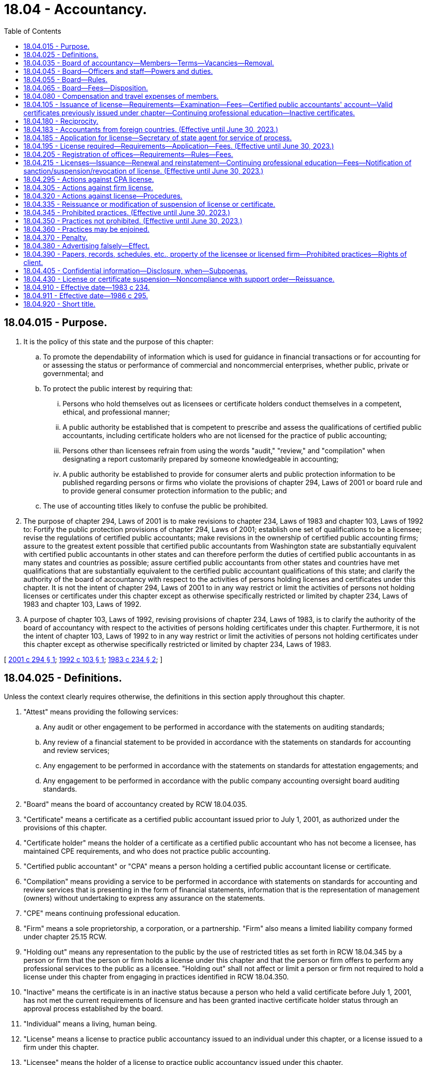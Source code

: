= 18.04 - Accountancy.
:toc:

== 18.04.015 - Purpose.
. It is the policy of this state and the purpose of this chapter:

.. To promote the dependability of information which is used for guidance in financial transactions or for accounting for or assessing the status or performance of commercial and noncommercial enterprises, whether public, private or governmental; and

.. To protect the public interest by requiring that:

... Persons who hold themselves out as licensees or certificate holders conduct themselves in a competent, ethical, and professional manner;

... A public authority be established that is competent to prescribe and assess the qualifications of certified public accountants, including certificate holders who are not licensed for the practice of public accounting;

... Persons other than licensees refrain from using the words "audit," "review," and "compilation" when designating a report customarily prepared by someone knowledgeable in accounting;

... A public authority be established to provide for consumer alerts and public protection information to be published regarding persons or firms who violate the provisions of chapter 294, Laws of 2001 or board rule and to provide general consumer protection information to the public; and

.. The use of accounting titles likely to confuse the public be prohibited.

. The purpose of chapter 294, Laws of 2001 is to make revisions to chapter 234, Laws of 1983 and chapter 103, Laws of 1992 to: Fortify the public protection provisions of chapter 294, Laws of 2001; establish one set of qualifications to be a licensee; revise the regulations of certified public accountants; make revisions in the ownership of certified public accounting firms; assure to the greatest extent possible that certified public accountants from Washington state are substantially equivalent with certified public accountants in other states and can therefore perform the duties of certified public accountants in as many states and countries as possible; assure certified public accountants from other states and countries have met qualifications that are substantially equivalent to the certified public accountant qualifications of this state; and clarify the authority of the board of accountancy with respect to the activities of persons holding licenses and certificates under this chapter. It is not the intent of chapter 294, Laws of 2001 to in any way restrict or limit the activities of persons not holding licenses or certificates under this chapter except as otherwise specifically restricted or limited by chapter 234, Laws of 1983 and chapter 103, Laws of 1992.

. A purpose of chapter 103, Laws of 1992, revising provisions of chapter 234, Laws of 1983, is to clarify the authority of the board of accountancy with respect to the activities of persons holding certificates under this chapter. Furthermore, it is not the intent of chapter 103, Laws of 1992 to in any way restrict or limit the activities of persons not holding certificates under this chapter except as otherwise specifically restricted or limited by chapter 234, Laws of 1983.

[ http://lawfilesext.leg.wa.gov/biennium/2001-02/Pdf/Bills/Session%20Laws/Senate/5593-S2.SL.pdf?cite=2001%20c%20294%20§%201[2001 c 294 § 1]; http://lawfilesext.leg.wa.gov/biennium/1991-92/Pdf/Bills/Session%20Laws/House/2293-S.SL.pdf?cite=1992%20c%20103%20§%201[1992 c 103 § 1]; http://leg.wa.gov/CodeReviser/documents/sessionlaw/1983c234.pdf?cite=1983%20c%20234%20§%202[1983 c 234 § 2]; ]

== 18.04.025 - Definitions.
Unless the context clearly requires otherwise, the definitions in this section apply throughout this chapter.

. "Attest" means providing the following services:

.. Any audit or other engagement to be performed in accordance with the statements on auditing standards;

.. Any review of a financial statement to be provided in accordance with the statements on standards for accounting and review services;

.. Any engagement to be performed in accordance with the statements on standards for attestation engagements; and

.. Any engagement to be performed in accordance with the public company accounting oversight board auditing standards.

. "Board" means the board of accountancy created by RCW 18.04.035.

. "Certificate" means a certificate as a certified public accountant issued prior to July 1, 2001, as authorized under the provisions of this chapter.

. "Certificate holder" means the holder of a certificate as a certified public accountant who has not become a licensee, has maintained CPE requirements, and who does not practice public accounting.

. "Certified public accountant" or "CPA" means a person holding a certified public accountant license or certificate.

. "Compilation" means providing a service to be performed in accordance with statements on standards for accounting and review services that is presenting in the form of financial statements, information that is the representation of management (owners) without undertaking to express any assurance on the statements.

. "CPE" means continuing professional education.

. "Firm" means a sole proprietorship, a corporation, or a partnership. "Firm" also means a limited liability company formed under chapter 25.15 RCW.

. "Holding out" means any representation to the public by the use of restricted titles as set forth in RCW 18.04.345 by a person or firm that the person or firm holds a license under this chapter and that the person or firm offers to perform any professional services to the public as a licensee. "Holding out" shall not affect or limit a person or firm not required to hold a license under this chapter from engaging in practices identified in RCW 18.04.350.

. "Inactive" means the certificate is in an inactive status because a person who held a valid certificate before July 1, 2001, has not met the current requirements of licensure and has been granted inactive certificate holder status through an approval process established by the board.

. "Individual" means a living, human being.

. "License" means a license to practice public accountancy issued to an individual under this chapter, or a license issued to a firm under this chapter.

. "Licensee" means the holder of a license to practice public accountancy issued under this chapter.

. "Manager" means a manager of a limited liability company licensed as a firm under this chapter.

. "NASBA" means the national association of state boards of accountancy.

. "Peer review" means a study, appraisal, or review of one or more aspects of the attest or compilation work of a licensee or licensed firm in the practice of public accountancy, by a person or persons who hold licenses and who are not affiliated with the person or firm being reviewed, including a peer review, or any internal review or inspection intended to comply with quality control policies and procedures, but not including the "quality assurance review" under subsection (20) of this section.

. "Person" means any individual, nongovernmental organization, or business entity regardless of legal form, including a sole proprietorship, firm, partnership, corporation, limited liability company, association, or not-for-profit organization, and including the sole proprietor, partners, members, and, as applied to corporations, the officers.

. "Practice of public accounting" means performing or offering to perform by a person or firm holding itself out to the public as a licensee, for a client or potential client, one or more kinds of services involving the use of accounting or auditing skills, including the issuance of "reports," or one or more kinds of management advisory, or consulting services, or the preparation of tax returns, or the furnishing of advice on tax matters. "Practice of public accounting" shall not include practices that are permitted under the provisions of RCW 18.04.350(10) by persons or firms not required to be licensed under this chapter.

. "Principal place of business" means the office location designated by the licensee for purposes of substantial equivalency and reciprocity.

. "Quality assurance review" means a process established by and conducted at the direction of the board of study, appraisal, or review of one or more aspects of the attest or compilation work of a licensee or licensed firm in the practice of public accountancy, by a person or persons who hold licenses and who are not affiliated with the person or firm being reviewed.

. "Report," when used with reference to any attest or compilation service, means an opinion, report, or other form of language that states or implies assurance as to the reliability of the attested information or compiled financial statements and that also includes or is accompanied by any statement or implication that the person or firm issuing it has special knowledge or competence in the practice of public accounting. Such a statement or implication of special knowledge or competence may arise from use by the issuer of the report of names or titles indicating that the person or firm is involved in the practice of public accounting, or from the language of the report itself. "Report" includes any form of language which disclaims an opinion when such form of language is conventionally understood to imply any positive assurance as to the reliability of the attested information or compiled financial statements referred to and/or special competence on the part of the person or firm issuing such language; and it includes any other form of language that is conventionally understood to imply such assurance and/or such special knowledge or competence. "Report" does not include services referenced in RCW 18.04.350 (10) or (11) provided by persons not holding a license under this chapter as provided in RCW 18.04.350(14).

. "Review committee" means any person carrying out, administering or overseeing a peer review authorized by the reviewee.

. "Rule" means any rule adopted by the board under authority of this chapter.

. "Sole proprietorship" means a legal form of organization owned by one person meeting the requirements of RCW 18.04.195.

. "State" includes the states of the United States, the District of Columbia, Puerto Rico, Guam, the United States Virgin Islands, and the Commonwealth of the Northern Mariana Islands at such time as the board determines that the Commonwealth of the Northern Mariana Islands is issuing licenses under the substantially equivalent standards in RCW 18.04.350(2)(a).

[ http://lawfilesext.leg.wa.gov/biennium/2015-16/Pdf/Bills/Session%20Laws/House/2433-S.SL.pdf?cite=2016%20c%20127%20§%201[2016 c 127 § 1]; http://lawfilesext.leg.wa.gov/biennium/2007-08/Pdf/Bills/Session%20Laws/Senate/6604-S.SL.pdf?cite=2008%20c%2016%20§%202[2008 c 16 § 2]; http://lawfilesext.leg.wa.gov/biennium/2001-02/Pdf/Bills/Session%20Laws/Senate/5593-S2.SL.pdf?cite=2001%20c%20294%20§%202[2001 c 294 § 2]; http://lawfilesext.leg.wa.gov/biennium/1999-00/Pdf/Bills/Session%20Laws/Senate/5628.SL.pdf?cite=1999%20c%20378%20§%201[1999 c 378 § 1]; http://lawfilesext.leg.wa.gov/biennium/1993-94/Pdf/Bills/Session%20Laws/House/1235-S2.SL.pdf?cite=1994%20c%20211%20§%201401[1994 c 211 § 1401]; http://lawfilesext.leg.wa.gov/biennium/1991-92/Pdf/Bills/Session%20Laws/House/2293-S.SL.pdf?cite=1992%20c%20103%20§%202[1992 c 103 § 2]; http://leg.wa.gov/CodeReviser/documents/sessionlaw/1986c295.pdf?cite=1986%20c%20295%20§%201[1986 c 295 § 1]; http://leg.wa.gov/CodeReviser/documents/sessionlaw/1983c234.pdf?cite=1983%20c%20234%20§%203[1983 c 234 § 3]; ]

== 18.04.035 - Board of accountancy—Members—Terms—Vacancies—Removal.
. There is created a board of accountancy for the state of Washington to be known as the Washington state board of accountancy. Effective June 30, 2001, the board shall consist of nine members appointed by the governor. Members of the board shall include six persons who have been licensed in this state continuously for the previous ten years. Three members shall be public members qualified to judge whether the qualifications, activities, and professional practice of those regulated under this chapter conform with standards to protect the public interest, including one public member qualified to represent the interests of clients of individuals and firms licensed under this chapter.

. The members of the board shall be appointed by the governor to a term of three years. Vacancies occurring during a term shall be filled by appointment for the unexpired term. Upon the expiration of a member's term of office, the member shall continue to serve until a successor has been appointed and has assumed office. The governor shall remove from the board any member whose license to practice has been revoked or suspended and may, after hearing, remove any member of the board for neglect of duty or other just cause. No person who has served three successive complete terms is eligible for reappointment. Appointment to fill an unexpired term is not considered a complete term. In order to stagger their terms, of the two new appointments made to the board upon June 11, 1992, the first appointed member shall serve a term of two years initially.

[ http://lawfilesext.leg.wa.gov/biennium/2003-04/Pdf/Bills/Session%20Laws/Senate/6123.SL.pdf?cite=2004%20c%20159%20§%201[2004 c 159 § 1]; http://lawfilesext.leg.wa.gov/biennium/2001-02/Pdf/Bills/Session%20Laws/Senate/5593-S2.SL.pdf?cite=2001%20c%20294%20§%203[2001 c 294 § 3]; http://lawfilesext.leg.wa.gov/biennium/1991-92/Pdf/Bills/Session%20Laws/House/2293-S.SL.pdf?cite=1992%20c%20103%20§%203[1992 c 103 § 3]; http://leg.wa.gov/CodeReviser/documents/sessionlaw/1986c295.pdf?cite=1986%20c%20295%20§%202[1986 c 295 § 2]; http://leg.wa.gov/CodeReviser/documents/sessionlaw/1983c234.pdf?cite=1983%20c%20234%20§%204[1983 c 234 § 4]; ]

== 18.04.045 - Board—Officers and staff—Powers and duties.
. The board shall annually elect a chair, a vice chair, and a secretary from its members.

. A majority of the board constitutes a quorum for the transaction of business.

. The board shall have a seal which shall be judicially noticed.

. The board shall keep records of its proceedings, and of any proceeding in court arising from or founded upon this chapter. Copies of these records certified as correct under the seal of the board are admissible in evidence as tending to prove the content of the records.

. The governor shall appoint an executive director of the board, who shall serve at the pleasure of the governor. The executive director may employ such personnel as is appropriate for carrying out the purposes of this chapter. The executive director shall hold a valid Washington license. The board may arrange for such volunteer assistance as it requires to perform its duties. Individuals or committees assisting the board constitute volunteers for purposes of chapter 4.92 RCW.

. The board shall file an annual report of its activities with the governor. The report shall include, but not be limited to, a statement of all receipts and disbursements. Upon request, the board shall mail a copy of each annual report to any member of the public.

. In making investigations concerning alleged violations of the provisions of this chapter and in all proceedings under RCW 18.04.295 or chapter 34.05 RCW, the board chair, or a member of the board, or a board designee acting in the chair's place, may administer oaths or affirmations to witnesses appearing before the board, subpoena witnesses and compel their attendance, take testimony, and require that documentary evidence be submitted.

. The board may review the publicly available professional work of licensees on a general and random basis, without any requirement of a formal complaint or suspicion of impropriety on the part of any particular licensee. If as a result of such review the board discovers reasonable grounds for a more specific investigation, the board may proceed under its investigative and disciplinary rules.

. The board may provide for consumer alerts and public protection information to be published regarding persons or firms who violate the provisions of this chapter or board rule and may provide general consumer protection information to the public.

. As provided in RCW 18.04.370, the board may enter into stipulated agreements and orders of assurance with persons who have violated the provisions of RCW 18.04.345 or certify the facts to the prosecuting attorney of the county in which such person resides for criminal prosecution.

[ http://lawfilesext.leg.wa.gov/biennium/2001-02/Pdf/Bills/Session%20Laws/Senate/5593-S2.SL.pdf?cite=2001%20c%20294%20§%204[2001 c 294 § 4]; http://lawfilesext.leg.wa.gov/biennium/1991-92/Pdf/Bills/Session%20Laws/House/2293-S.SL.pdf?cite=1992%20c%20103%20§%204[1992 c 103 § 4]; http://leg.wa.gov/CodeReviser/documents/sessionlaw/1986c295.pdf?cite=1986%20c%20295%20§%203[1986 c 295 § 3]; http://leg.wa.gov/CodeReviser/documents/sessionlaw/1983c234.pdf?cite=1983%20c%20234%20§%205[1983 c 234 § 5]; ]

== 18.04.055 - Board—Rules.
The board may adopt and amend rules under chapter 34.05 RCW for the orderly conduct of its affairs. The board shall prescribe rules consistent with this chapter as necessary to implement this chapter. Included may be:

. Rules of procedure to govern the conduct of matters before the board;

. Rules of professional conduct for all licensees, certificate holders, and nonlicensee owners of licensed firms, in order to establish and maintain high standards of competence and ethics including rules dealing with independence, integrity, objectivity, and freedom from conflicts of interest;

. Rules specifying actions and circumstances deemed to constitute holding oneself out as a licensee in connection with the practice of public accountancy;

. Rules specifying the manner and circumstances of the use of the titles "certified public accountant" and "CPA," by holders of certificates who do not also hold licenses under this chapter;

. Rules specifying the educational requirements to take the certified public accountant examination;

. Rules designed to ensure that licensees' "reports" meet the definitional requirements for that term as specified in RCW 18.04.025;

. Requirements for CPE to maintain or improve the professional competence of licensees as a condition to maintaining their license and certificate holders as a condition to maintaining their certificate under RCW 18.04.215;

. Rules governing firms issuing or offering to issue attest or compilation reports or providing public accounting services as defined in RCW 18.04.025 using the title "certified public accountant" or "CPA" including, but not limited to, rules concerning their style, name, title, and affiliation with any other organization, and establishing reasonable practice and ethical standards to protect the public interest;

. The board may by rule implement a quality assurance review program as a means to monitor licensees' quality of practice and compliance with professional standards. The board may exempt from such program, licensees who undergo periodic peer reviews in programs of the American Institute of Certified Public Accountants, NASBA, or other programs recognized and approved by the board;

. The board may by rule require licensed firms to obtain professional liability insurance if in the board's discretion such insurance provides additional and necessary protection for the public;

. Rules specifying the experience requirements in order to qualify for a license;

. Rules specifying the requirements for certificate holders to qualify for a license under this chapter which must include provisions for meeting CPE and experience requirements prior to application for licensure;

. Rules specifying the registration requirements, including ethics examination and fee requirements, for resident nonlicensee partners, shareholders, and managers of licensed firms;

. Rules specifying the ethics CPE requirements for certificate holders and owners of licensed firms, including the process for reporting compliance with those requirements;

. Rules specifying the experience and CPE requirements for licensees offering or issuing reports; and

. Any other rule which the board finds necessary or appropriate to implement this chapter.

[ http://lawfilesext.leg.wa.gov/biennium/2019-20/Pdf/Bills/Session%20Laws/House/1208.SL.pdf?cite=2019%20c%2071%20§%201[2019 c 71 § 1]; http://lawfilesext.leg.wa.gov/biennium/2015-16/Pdf/Bills/Session%20Laws/House/2433-S.SL.pdf?cite=2016%20c%20127%20§%202[2016 c 127 § 2]; http://lawfilesext.leg.wa.gov/biennium/2001-02/Pdf/Bills/Session%20Laws/Senate/5593-S2.SL.pdf?cite=2001%20c%20294%20§%205[2001 c 294 § 5]; http://lawfilesext.leg.wa.gov/biennium/1991-92/Pdf/Bills/Session%20Laws/House/2293-S.SL.pdf?cite=1992%20c%20103%20§%205[1992 c 103 § 5]; http://leg.wa.gov/CodeReviser/documents/sessionlaw/1986c295.pdf?cite=1986%20c%20295%20§%204[1986 c 295 § 4]; http://leg.wa.gov/CodeReviser/documents/sessionlaw/1983c234.pdf?cite=1983%20c%20234%20§%206[1983 c 234 § 6]; ]

== 18.04.065 - Board—Fees—Disposition.
The board shall set its fees at a level adequate to pay the costs of administering this chapter. All fees for licenses, registrations of nonlicensee partners, shareholders, and managers of licensed firms, renewals of licenses, renewals of registrations of nonlicensee partners, shareholders, and managers of licensed firms, renewals of certificates, reinstatements of lapsed licenses, reinstatements of lapsed certificates, reinstatements of lapsed registrations of nonlicensee partners, shareholders, and managers of licensed firms, practice privileges under RCW 18.04.350, and delinquent filings received under the authority of this chapter shall be deposited in the certified public accountants' account created by RCW 18.04.105. Appropriation from such account shall be made only for the cost of administering the provisions of this chapter or for the purpose of administering the certified public accounting scholarship program created in chapter 28B.123 RCW.

[ http://lawfilesext.leg.wa.gov/biennium/2015-16/Pdf/Bills/Session%20Laws/Senate/5534-S.SL.pdf?cite=2015%20c%20215%20§%206[2015 c 215 § 6]; http://lawfilesext.leg.wa.gov/biennium/2001-02/Pdf/Bills/Session%20Laws/Senate/5593-S2.SL.pdf?cite=2001%20c%20294%20§%206[2001 c 294 § 6]; http://lawfilesext.leg.wa.gov/biennium/1991-92/Pdf/Bills/Session%20Laws/House/2293-S.SL.pdf?cite=1992%20c%20103%20§%206[1992 c 103 § 6]; http://leg.wa.gov/CodeReviser/documents/sessionlaw/1983c234.pdf?cite=1983%20c%20234%20§%2024[1983 c 234 § 24]; ]

== 18.04.080 - Compensation and travel expenses of members.
Each member of the board shall be compensated in accordance with RCW 43.03.240 and shall be reimbursed for travel expenses incurred in the discharge of such duties in accordance with RCW 43.03.050 and 43.03.060.

[ http://leg.wa.gov/CodeReviser/documents/sessionlaw/1984c287.pdf?cite=1984%20c%20287%20§%2020[1984 c 287 § 20]; http://leg.wa.gov/CodeReviser/documents/sessionlaw/1983c234.pdf?cite=1983%20c%20234%20§%2022[1983 c 234 § 22]; 1975-'76 2nd ex.s. c 34 § 25; http://leg.wa.gov/CodeReviser/documents/sessionlaw/1949c226.pdf?cite=1949%20c%20226%20§%207[1949 c 226 § 7]; Rem. Supp. 1949 § 8269-14; ]

== 18.04.105 - Issuance of license—Requirements—Examination—Fees—Certified public accountants' account—Valid certificates previously issued under chapter—Continuing professional education—Inactive certificates.
. A license to practice public accounting shall be granted by the board to any person:

.. Who is of good character. Good character, for purposes of this section, means lack of a history of dishonest or felonious acts. The board may refuse to grant a license on the ground of failure to satisfy this requirement only if there is a substantial connection between the lack of good character of the applicant and the professional and ethical responsibilities of a licensee and if the finding by the board of lack of good character is supported by a preponderance of evidence. When an applicant is found to be unqualified for a license because of a lack of good character, the board shall furnish the applicant a statement containing the findings of the board and a notice of the applicant's right of appeal;

.. Who has met the educational standards established by rule as the board determines to be appropriate;

.. Who has passed an examination;

.. Who has had one year of experience which is gained:

... Through the use of accounting, issuing reports, management advisory, financial advisory, tax, tax advisory, or consulting skills;

... While employed in government, industry, academia, or public practice; and

... Meeting the competency requirements in a manner as determined by the board to be appropriate and established by board rule; and

.. Who has paid appropriate fees as established by rule by the board.

. The examination described in subsection (1)(c) of this section shall test the applicant's knowledge of the subjects of accounting and auditing, and other related fields the board may specify by rule. The time for holding the examination is fixed by the board and may be changed from time to time. The board shall prescribe by rule the methods of applying for and taking the examination, including methods for grading examinations and determining a passing grade required of an applicant for a license. The board shall to the extent possible see to it that the grading of the examination, and the passing grades, are uniform with those applicable to all other states. The board may make use of all or a part of the uniform certified public accountant examination and advisory grading service of the American Institute of Certified Public Accountants and may contract with third parties to perform administrative services with respect to the examination as the board deems appropriate to assist it in performing its duties under this chapter. The board shall establish by rule provisions for transitioning to a new examination structure or to a new media for administering the examination.

. The board shall charge each applicant an examination fee for the initial examination or for reexamination. The applicable fee shall be paid by the person at the time he or she applies for examination, reexamination, or evaluation of educational qualifications. Fees for examination, reexamination, or evaluation of educational qualifications shall be determined by the board under chapter 18.04 RCW. There is established in the state treasury an account to be known as the certified public accountants' account. All fees received from candidates to take any or all sections of the certified public accountant examination shall be used only for costs related to the examination.

. Persons who on June 30, 2001, held valid certificates previously issued under this chapter shall be deemed to be certificate holders, subject to the following:

.. Certificate holders may, prior to June 30, 2006, petition the board to become licensees by documenting to the board that they have gained one year of experience through the use of accounting, issuing reports, management advisory, financial advisory, tax, tax advisory, or consulting skills, without regard to the eight-year limitation set forth in (b) of this subsection, while employed in government, industry, academia, or public practice.

.. Certificate holders who do not petition to become licensees prior to June 30, 2006, may after that date petition the board to become licensees by documenting to the board that they have one year of experience acquired within eight years prior to applying for a license through the use of accounting, issuing reports, management advisory, financial advisory, tax, tax advisory, or consulting skills in government, industry, academia, or public practice.

.. Certificate holders who petition the board pursuant to (a) or (b) of this subsection must also meet competency requirements in a manner as determined by the board to be appropriate and established by board rule.

.. Any certificate holder petitioning the board pursuant to (a) or (b) of this subsection to become a licensee must submit to the board satisfactory proof of having completed an accumulation of one hundred twenty hours of CPE during the thirty-six months preceding the date of filing the petition.

.. Any certificate holder petitioning the board pursuant to (a) or (b) of this subsection to become a licensee must pay the appropriate fees established by rule by the board.

. Certificate holders shall comply with the prohibition against the practice of public accounting in RCW 18.04.345.

. Persons who on June 30, 2001, held valid certificates previously issued under this chapter are deemed to hold inactive certificates, subject to renewal as inactive certificates, until they have petitioned the board to become licensees and have met the requirements of subsection (4) of this section. No individual who did not hold a valid certificate before July 1, 2001, is eligible to obtain an inactive certificate.

. Persons deemed to hold inactive certificates under subsection (6) of this section shall comply with the prohibition against the practice of public accounting in subsection (8)(b) of this section and RCW 18.04.345, but are not required to display the term inactive as part of their title, as required by subsection (8)(a) of this section until renewal. Certificates renewed to any persons after June 30, 2001, are inactive certificates and the inactive certificate holders are subject to the requirements of subsection (8) of this section.

. Persons holding an inactive certificate:

.. Must use or attach the term "inactive" whenever using the title CPA or certified public accountant or referring to the certificate, and print the word "inactive" immediately following the title, whenever the title is printed on a business card, letterhead, or any other document, including documents published or transmitted through electronic media, in the same font and font size as the title; and

.. Are prohibited from practicing public accounting.

[ http://lawfilesext.leg.wa.gov/biennium/2015-16/Pdf/Bills/Session%20Laws/House/2433-S.SL.pdf?cite=2016%20c%20127%20§%203[2016 c 127 § 3]; http://lawfilesext.leg.wa.gov/biennium/2003-04/Pdf/Bills/Session%20Laws/Senate/6123.SL.pdf?cite=2004%20c%20159%20§%202[2004 c 159 § 2]; http://lawfilesext.leg.wa.gov/biennium/2001-02/Pdf/Bills/Session%20Laws/Senate/5593-S2.SL.pdf?cite=2001%20c%20294%20§%207[2001 c 294 § 7]; http://lawfilesext.leg.wa.gov/biennium/1999-00/Pdf/Bills/Session%20Laws/House/2400.SL.pdf?cite=2000%20c%20171%20§%202[2000 c 171 § 2]; http://lawfilesext.leg.wa.gov/biennium/1999-00/Pdf/Bills/Session%20Laws/Senate/5628.SL.pdf?cite=1999%20c%20378%20§%202[1999 c 378 § 2]; http://lawfilesext.leg.wa.gov/biennium/1991-92/Pdf/Bills/Session%20Laws/House/2293-S.SL.pdf?cite=1992%20c%20103%20§%207[1992 c 103 § 7]; http://lawfilesext.leg.wa.gov/biennium/1991-92/Pdf/Bills/Session%20Laws/House/1058-S.SL.pdf?cite=1991%20sp.s.%20c%2013%20§%2020[1991 sp.s. c 13 § 20]; http://leg.wa.gov/CodeReviser/documents/sessionlaw/1986c295.pdf?cite=1986%20c%20295%20§%206[1986 c 295 § 6]; http://leg.wa.gov/CodeReviser/documents/sessionlaw/1985c57.pdf?cite=1985%20c%2057%20§%203[1985 c 57 § 3]; http://leg.wa.gov/CodeReviser/documents/sessionlaw/1983c234.pdf?cite=1983%20c%20234%20§%207[1983 c 234 § 7]; ]

== 18.04.180 - Reciprocity.
. The board shall issue a license to a holder of a certificate/valid license issued by another state that entitles the holder to practice public accountancy, provided that:

.. Such state makes similar provision to grant reciprocity to a holder of a valid certificate or license in this state;

.. The applicant meets the CPE requirements of RCW 18.04.215(5);

.. The applicant meets the good character requirements of RCW 18.04.105(1)(a); and

.. The applicant passed the examination required for issuance of his or her certificate or license with grades that would have been passing grades at that time in this state and meets all current requirements in this state for issuance of a license at the time application is made; or at the time of the issuance of the applicant's license in the other state, met all the requirements then applicable in this state; or has three years of experience within the five years immediately preceding application or had five years of experience within the ten years immediately preceding application in the practice of public accountancy that meets the requirements prescribed by the board.

. The board may accept NASBA's designation of the applicant as substantially equivalent to national standards as meeting the requirement of subsection (1)(d) of this section.

. A licensee who has been granted a license under the reciprocity provisions of this section shall notify the board within thirty days if the license or certificate issued in the other jurisdiction has lapsed or if the status of the license or certificate issued in the other jurisdiction becomes otherwise invalid.

[ http://lawfilesext.leg.wa.gov/biennium/2003-04/Pdf/Bills/Session%20Laws/Senate/6123.SL.pdf?cite=2004%20c%20159%20§%203[2004 c 159 § 3]; http://lawfilesext.leg.wa.gov/biennium/2001-02/Pdf/Bills/Session%20Laws/Senate/5593-S2.SL.pdf?cite=2001%20c%20294%20§%208[2001 c 294 § 8]; http://lawfilesext.leg.wa.gov/biennium/1991-92/Pdf/Bills/Session%20Laws/House/2293-S.SL.pdf?cite=1992%20c%20103%20§%208[1992 c 103 § 8]; http://leg.wa.gov/CodeReviser/documents/sessionlaw/1949c226.pdf?cite=1949%20c%20226%20§%2017[1949 c 226 § 17]; Rem. Supp. 1949 § 8269-24; ]

== 18.04.183 - Accountants from foreign countries. (Effective until June 30, 2023.)
. The board shall grant a license as a certified public accountant to a holder of a permit, license, or certificate issued by a foreign country's board, agency, or institute, provided that:

.. The foreign country where the foreign permit, license, or certificate was issued is a party to an agreement on trade with the United States that encourages the mutual recognition of licensing and certification requirements for the provision of covered services by the parties under the trade agreement;

.. Such foreign country's board, agency, or institute makes similar provision to allow a person who holds a valid license issued by this state to obtain such foreign country's comparable permit, license, or certificate;

.. The foreign permit, license, or certificate:

... Was duly issued by such foreign country's board, agency, or institute that regulates the practice of public accountancy; and

... Is in good standing at the time of the application; and

... Was issued upon the basis of educational, examination, experience, and ethical requirements substantially equivalent currently or at the time of issuance of the foreign permit, license, or certificate to those in this state;

.. The applicant has within the thirty-six months prior to application completed an accumulation of one hundred twenty hours of CPE as required under RCW 18.04.215(5). The board shall provide for transition from existing to new CPE requirements;

.. The applicant's foreign permit, license, or certificate was the type of permit, license, or certificate requiring the most stringent qualifications if, in the foreign country, more than one type of permit, license, or certificate is issued. This state's board shall decide which are the most stringent qualifications;

.. The applicant has passed a written examination or its equivalent, approved by the board, that tests knowledge in the areas of United States accounting principles, auditing standards, commercial law, income tax law, and Washington state rules of professional ethics; and

.. The applicant has within the eight years prior to applying for a license under this section, demonstrated, in accordance with the rules issued by the board, one year of public accounting experience, within the foreign country where the foreign permit, license, or certificate was issued, equivalent to the experience required under RCW 18.04.105(1)(d) or such other experience or employment which the board in its discretion regards as substantially equivalent.

. The board may adopt by rule new CPE standards that differ from those in subsection (1)(d) of this section or RCW 18.04.215 if the new standards are consistent with the CPE standards of other states so as to provide to the greatest extent possible, consistent national standards.

. A licensee who has been granted a license under the reciprocity provisions of this section shall notify the board within thirty days if the permit, license, or certificate issued in the other jurisdiction has lapsed or if the status of the permit, license, or certificate issued in the other jurisdiction becomes otherwise invalid.

. A chartered professional accountant licensed in the Canadian province of British Columbia who is an employee or owner of a chartered professional accounting firm also registered in the Canadian province of British Columbia is not required to obtain a license as a certified public accountant in Washington state, provided they are adhering to the provisions of RCW 18.04.350(15) in providing attest or compilation services to business entities covered under RCW 18.04.350(15).

[ http://lawfilesext.leg.wa.gov/biennium/2017-18/Pdf/Bills/Session%20Laws/House/2468.SL.pdf?cite=2018%20c%20224%20§%203[2018 c 224 § 3]; http://lawfilesext.leg.wa.gov/biennium/2001-02/Pdf/Bills/Session%20Laws/Senate/5593-S2.SL.pdf?cite=2001%20c%20294%20§%209[2001 c 294 § 9]; http://lawfilesext.leg.wa.gov/biennium/1999-00/Pdf/Bills/Session%20Laws/Senate/5628.SL.pdf?cite=1999%20c%20378%20§%203[1999 c 378 § 3]; http://lawfilesext.leg.wa.gov/biennium/1991-92/Pdf/Bills/Session%20Laws/House/2293-S.SL.pdf?cite=1992%20c%20103%20§%2018[1992 c 103 § 18]; ]

== 18.04.185 - Application for license—Secretary of state agent for service of process.
Application for a license to practice public accounting in this state by a certified public accountant or CPA firm who holds a license or permit to practice issued by another state constitutes the appointment of the secretary of state as an agent for service of process in any action or proceeding against the applicant arising from any transaction or operation connected with or incidental to the practice of public accounting in this state by the holder of the license to practice.

[ http://lawfilesext.leg.wa.gov/biennium/2001-02/Pdf/Bills/Session%20Laws/Senate/5593-S2.SL.pdf?cite=2001%20c%20294%20§%2010[2001 c 294 § 10]; http://lawfilesext.leg.wa.gov/biennium/1999-00/Pdf/Bills/Session%20Laws/Senate/5628.SL.pdf?cite=1999%20c%20378%20§%204[1999 c 378 § 4]; http://leg.wa.gov/CodeReviser/documents/sessionlaw/1986c295.pdf?cite=1986%20c%20295%20§%207[1986 c 295 § 7]; http://leg.wa.gov/CodeReviser/documents/sessionlaw/1983c234.pdf?cite=1983%20c%20234%20§%208[1983 c 234 § 8]; ]

== 18.04.195 - License required—Requirements—Application—Fees. (Effective until June 30, 2023.)
. The board shall grant or renew licenses to practice as a CPA firm to applicants that demonstrate their qualifications therefore in accordance with this section.

.. The following must hold a license issued under this section:

... Any firm with an office in this state performing or offering to perform attest services as defined in RCW 18.04.025(1) or compilations as defined in RCW 18.04.025(6); or

... Any firm that does not have an office in this state but offers or renders attest services described in RCW 18.04.025 in this state, unless it meets each of the following requirements:

(A) Complies with the qualifications described in subsection (3)(c), (4)(a), or (5)(c) of this section;

(B) Meets the board's quality assurance review program requirements authorized by RCW 18.04.055(9) and the rules implementing such section;

(C) Performs such services through an individual with practice privileges under RCW 18.04.350(2); and

(D) Can lawfully do so in the state where said individuals with practice privileges have their principal place of business.

.. A chartered professional accounting firm registered in the Canadian province of British Columbia may provide compilation or attest services in accordance with RCW 18.04.350(15) without obtaining a Washington state CPA firm license.

.. A firm that is not subject to the requirements of subsection (1)(a) of this section may perform compilation services described in RCW 18.04.025(6) and other nonattest professional services while using the title "CPA" or "CPA firm" in this state without a license issued under this section only if:

... The firm performs such services through an individual with practice privileges under RCW 18.04.350(2); and

... The firm can lawfully do so in the state where said individuals with practice privileges have their principal place of business.

. A sole proprietorship that performs or offers to perform attest or compilation services as defined in RCW 18.04.025 is required to obtain a license under subsection (1) of this section [and] shall license, as a firm, every three years with the board.

.. The sole proprietor shall hold and renew a license to practice under RCW 18.04.105 and 18.04.215, or, in the case of a sole proprietorship that must obtain a license pursuant to subsection (1)(a)(iii) of this section, be a licensee of another state who meets the requirements in RCW 18.04.350(2);

.. Each resident individual in charge of an office located in this state shall hold and renew a license to practice under RCW 18.04.105 and 18.04.215; and

.. The licensed firm must meet requirements established by rule by the board.

. A partnership that performs or offers to perform attest or compilation services as defined in RCW 18.04.025 is required to obtain a license under subsection (1) of this section[,] shall license as a firm every three years with the board, and shall meet the following requirements:

.. At least one general partner of the partnership shall hold and renew a license to practice under RCW 18.04.105 and 18.04.215, or, in the case of a partnership that must obtain a license pursuant to subsection (1)(a)(iii) of this section, be a licensee of another state who meets the requirements in RCW 18.04.350(2);

.. Each resident individual in charge of an office in this state shall hold and renew a license to practice under RCW 18.04.105 and 18.04.215;

.. At least a simple majority of the ownership of the licensed firm in terms of financial interests and voting rights of all partners or owners shall be held by persons who are licensees or holders of a valid license issued under this chapter or by another state. The principal partner of the partnership and any partner having authority over issuing reports shall hold a license under this chapter or issued by another state; and

.. The licensed firm must meet requirements established by rule by the board.

. A corporation that performs or offers to perform attest or compilation services as defined in RCW 18.04.025 is required to obtain a license under subsection (1) of this section[,] shall license as a firm every three years with the board[,] and shall meet the following requirements:

.. At least a simple majority of the ownership of the licensed firm in terms of financial interests and voting rights of all shareholders or owners shall be held by persons who are licensees or holders of a valid license issued under this chapter or by another state and is principally employed by the corporation or actively engaged in its business. The principal officer of the corporation and any officer or director having authority over issuing reports shall hold a license under this chapter or issued by another state;

.. At least one shareholder of the corporation shall hold a license under RCW 18.04.105 and 18.04.215, or, in the case of a corporation that must obtain a license pursuant to subsection (1)(a)(iii) of this section, be a licensee of another state who meets the requirements in RCW 18.04.350(2);

.. Each resident individual in charge of an office located in this state shall hold and renew a license under RCW 18.04.105 and 18.04.215;

.. A written agreement shall bind the corporation or its shareholders to purchase any shares offered for sale by, or not under the ownership or effective control of, a qualified shareholder, and bind any holder not a qualified shareholder to sell the shares to the corporation or its qualified shareholders. The agreement shall be noted on each certificate of corporate stock. The corporation may purchase any amount of its stock for this purpose, notwithstanding any impairment of capital, as long as one share remains outstanding;

.. The corporation shall comply with any other rules pertaining to corporations practicing public accounting in this state as the board may prescribe; and

.. The licensed firm must meet requirements established by rule by the board.

. A limited liability company that performs or offers to perform attest or compilation services as defined in RCW 18.04.025 is required to obtain a license under subsection (1) of this section[,] shall license as a firm every three years with the board, and shall meet the following requirements:

.. At least one member of the limited liability company shall hold a license under RCW 18.04.105 and 18.04.215, or, in the case of a limited liability company that must obtain a license pursuant to subsection (1)(a)(iii) of this section, be a licensee of another state who meets the requirements in RCW 18.04.350(2);

.. Each resident manager or member in charge of an office located in this state shall hold and renew a license under RCW 18.04.105 and 18.04.215;

.. At least a simple majority of the ownership of the licensed firm in terms of financial interests and voting rights of all owners shall be held by persons who are licensees or holders of a valid license issued under this chapter or by another state. The principal member or manager of the limited liability company and any member having authority over issuing reports shall hold a license under this chapter or issued by another state; and

.. The licensed firm must meet requirements established by rule by the board.

. Application for a license as a firm with an office in this state shall be made upon the affidavit of the proprietor or individual designated as managing partner, member, or shareholder for Washington. This individual shall hold a license under RCW 18.04.215.

. In the case of a firm licensed in another state and required to obtain a license under subsection (1)(a)(iii) of this section, the application for the firm license shall be made upon the affidavit of an individual who qualifies for practice privileges in this state under RCW 18.04.350(2) who has been authorized by the applicant firm to make the application. The board shall determine in each case whether the applicant is eligible for a license.

. The board shall be given notification within ninety days after the admission or withdrawal of a partner, shareholder, or member engaged in this state in the practice of public accounting from any partnership, corporation, or limited liability company so licensed.

. Licensed firms that fall out of compliance with the provisions of this section due to changes in firm ownership, after receiving or renewing a license, shall notify the board in writing within ninety days of its falling out of compliance and propose a time period in which they will come back into compliance. The board may grant a reasonable period of time for a firm to be in compliance with the provisions of this section. Failure to bring the firm into compliance within a reasonable period of time, as determined by the board, may result in suspension, revocation, or imposition of conditions on the firm's license.

. Fees for the license as a firm and for notification of the board of the admission or withdrawal of a partner, shareholder, or member shall be determined by the board. Fees shall be paid by the firm at the time the license application form or notice of admission or withdrawal of a partner, shareholder, or member is filed with the board.

. Nonlicensee owners of licensed firms are:

.. Required to fully comply with the provisions of this chapter and board rules;

.. Required to be an individual;

.. Required to be of good character, as defined in RCW 18.04.105(1)(a), and an active individual participant in the licensed firm or affiliated entities as these terms are defined by board rule; and

.. Subject to discipline by the board for violation of this chapter.

. Resident nonlicensee owners of licensed firms are required to meet:

.. The ethics examination, registration, and fee requirements as established by the board rules; and

.. The ethics CPE requirements established by the board rules.

. [Empty]
.. Licensed firms must notify the board within thirty days after:

... Sanction, suspension, revocation, or modification of their professional license or practice rights by the securities exchange commission, internal revenue service, or another state board of accountancy;

... Sanction or order against the licensee or nonlicensee firm owner by any federal or other state agency related to the licensee's practice of public accounting or violation of ethical or technical standards established by board rule; or

... The licensed firm is notified that it has been charged with a violation of law that could result in the suspension or revocation of the firm's license by a federal or other state agency, as identified by board rule, related to the firm's professional license, practice rights, or violation of ethical or technical standards established by board rule.

.. The board must adopt rules to implement this subsection and may also adopt rules specifying requirements for licensees to report to the board sanctions or orders relating to the licensee's practice of public accounting or violation of ethical or technical standards entered against the licensee by a nongovernmental professionally related standard-setting entity.

[ http://lawfilesext.leg.wa.gov/biennium/2019-20/Pdf/Bills/Session%20Laws/House/1208.SL.pdf?cite=2019%20c%2071%20§%202[2019 c 71 § 2]; http://lawfilesext.leg.wa.gov/biennium/2017-18/Pdf/Bills/Session%20Laws/House/2468.SL.pdf?cite=2018%20c%20224%20§%204[2018 c 224 § 4]; http://lawfilesext.leg.wa.gov/biennium/2015-16/Pdf/Bills/Session%20Laws/House/2433-S.SL.pdf?cite=2016%20c%20127%20§%204[2016 c 127 § 4]; http://lawfilesext.leg.wa.gov/biennium/2007-08/Pdf/Bills/Session%20Laws/Senate/6604-S.SL.pdf?cite=2008%20c%2016%20§%203[2008 c 16 § 3]; http://lawfilesext.leg.wa.gov/biennium/2003-04/Pdf/Bills/Session%20Laws/House/1211-S.SL.pdf?cite=2003%20c%20290%20§%201[2003 c 290 § 1]; http://lawfilesext.leg.wa.gov/biennium/2001-02/Pdf/Bills/Session%20Laws/Senate/5593-S2.SL.pdf?cite=2001%20c%20294%20§%2011[2001 c 294 § 11]; http://lawfilesext.leg.wa.gov/biennium/1999-00/Pdf/Bills/Session%20Laws/Senate/5628.SL.pdf?cite=1999%20c%20378%20§%205[1999 c 378 § 5]; http://lawfilesext.leg.wa.gov/biennium/1993-94/Pdf/Bills/Session%20Laws/House/1235-S2.SL.pdf?cite=1994%20c%20211%20§%201402[1994 c 211 § 1402]; http://leg.wa.gov/CodeReviser/documents/sessionlaw/1986c295.pdf?cite=1986%20c%20295%20§%208[1986 c 295 § 8]; http://leg.wa.gov/CodeReviser/documents/sessionlaw/1983c234.pdf?cite=1983%20c%20234%20§%209[1983 c 234 § 9]; ]

== 18.04.205 - Registration of offices—Requirements—Rules—Fees.
. Each office established or maintained in this state for the purpose of offering to issue or issuing reports in this state shall register with the board under this chapter every three years.

. Each office established or maintained in this state shall be under the direct supervision of a resident licensee holding a license under RCW 18.04.105 and 18.04.215.

. The board shall by rule prescribe the procedure to be followed to register and maintain offices established in this state for the purpose of offering to issue or issuing attest or compilation reports.

. Fees for the registration of offices shall be determined by the board. Fees shall be paid by the applicant at the time the registration form is filed with the board.

[ http://lawfilesext.leg.wa.gov/biennium/2019-20/Pdf/Bills/Session%20Laws/House/1208.SL.pdf?cite=2019%20c%2071%20§%204[2019 c 71 § 4]; http://lawfilesext.leg.wa.gov/biennium/2015-16/Pdf/Bills/Session%20Laws/House/2433-S.SL.pdf?cite=2016%20c%20127%20§%206[2016 c 127 § 6]; http://lawfilesext.leg.wa.gov/biennium/2007-08/Pdf/Bills/Session%20Laws/Senate/6604-S.SL.pdf?cite=2008%20c%2016%20§%204[2008 c 16 § 4]; http://lawfilesext.leg.wa.gov/biennium/2001-02/Pdf/Bills/Session%20Laws/Senate/5593-S2.SL.pdf?cite=2001%20c%20294%20§%2012[2001 c 294 § 12]; http://lawfilesext.leg.wa.gov/biennium/1999-00/Pdf/Bills/Session%20Laws/Senate/5628.SL.pdf?cite=1999%20c%20378%20§%206[1999 c 378 § 6]; http://lawfilesext.leg.wa.gov/biennium/1991-92/Pdf/Bills/Session%20Laws/House/2293-S.SL.pdf?cite=1992%20c%20103%20§%209[1992 c 103 § 9]; http://leg.wa.gov/CodeReviser/documents/sessionlaw/1986c295.pdf?cite=1986%20c%20295%20§%209[1986 c 295 § 9]; http://leg.wa.gov/CodeReviser/documents/sessionlaw/1983c234.pdf?cite=1983%20c%20234%20§%2010[1983 c 234 § 10]; ]

== 18.04.215 - Licenses—Issuance—Renewal and reinstatement—Continuing professional education—Fees—Notification of sanction/suspension/revocation of license. (Effective until June 30, 2023.)
. Three-year licenses shall be issued by the board:

.. To persons meeting the requirements of RCW 18.04.105(1), 18.04.180, or 18.04.183.

.. To certificate holders meeting the requirements of RCW 18.04.105(4).

.. To firms under RCW 18.04.195, meeting the requirements of RCW 18.04.205.

. The board shall, by rule, provide for a system of certificate and license renewal and reinstatement. Applicants for renewal or reinstatement shall, at the time of filing their applications, list with the board all states and foreign jurisdictions in which they hold or have applied for certificates, permits or licenses to practice.

. An inactive certificate is renewed every three years with renewal subject to the requirements of ethics CPE and the payment of fees, prescribed by the board. Failure to renew the inactive certificate shall cause the inactive certificate to lapse and be subject to reinstatement. The board shall adopt rules providing for fees and procedures for renewal and reinstatement of inactive certificates.

. A license is issued every three years with renewal subject to requirements of CPE and payment of fees, prescribed by the board. Failure to renew the license shall cause the license to lapse and become subject to reinstatement. Persons holding a lapsed license are prohibited from using the title "CPA" or "certified public accountant." Persons holding a lapsed license are prohibited from practicing public accountancy. The board shall adopt rules providing for fees and procedures for issuance, renewal, and reinstatement of licenses.

. The board shall adopt rules providing for CPE for licensees and certificate holders. The rules shall:

.. Provide that a licensee shall verify to the board that he or she has completed at least an accumulation of one hundred twenty hours of CPE during the last three-year period to maintain the license;

.. Establish CPE requirements; and

.. Establish when new licensees shall verify that they have completed the required CPE.

. A certified public accountant who holds a license issued by another state, and applies for a license in this state, may practice in this state from the date of filing a completed application with the board, until the board has acted upon the application provided the application is made prior to holding out as a certified public accountant in this state and no sanctions or investigations, deemed by the board to be pertinent to public accountancy, by other jurisdictions or agencies are in process.

. A licensee shall submit to the board satisfactory proof of having completed an accumulation of one hundred twenty hours of CPE recognized and approved by the board during the preceding three years. Failure to furnish this evidence as required shall make the license lapse and subject to reinstatement procedures, unless the board determines the failure to have been due to retirement or reasonable cause.

The board in its discretion may renew a certificate or license despite failure to furnish evidence of compliance with requirements of CPE upon condition that the applicant follow a particular program of CPE. In issuing rules and individual orders with respect to CPE requirements, the board, among other considerations, may rely upon guidelines and pronouncements of recognized educational and professional associations, may prescribe course content, duration, and organization, and may take into account the accessibility of CPE to licensees and certificate holders and instances of individual hardship.

. Fees for renewal or reinstatement of certificates and licenses in this state shall be determined by the board under this chapter. Fees shall be paid by the applicant at the time the application form is filed with the board. The board, by rule, may provide for proration of fees for licenses or certificates issued between normal renewal dates.

. [Empty]
.. Licensees, certificate holders, and nonlicensee owners must notify the board within thirty days after:

... Sanction, suspension, revocation, or modification of their professional license or practice rights by the securities exchange commission, internal revenue service, or another state board of accountancy;

... Sanction or order against the licensee, certificate holder, or nonlicensee owner by any federal or other state agency related to the licensee's practice of public accounting or the licensee's, certificate holder's, or nonlicensee owner's violation of ethical or technical standards established by board rule; or

... The licensee, certificate holder, or nonlicensee owner is notified that he or she has been charged with a violation of law that could result in the suspension or revocation of a license or certificate by a federal or other state agency, as identified by board rule, related to the licensee's, certificate holder's, or nonlicensee owner's professional license, practice rights, or violation of ethical or technical standards established by board rule.

.. The board must adopt rules to implement this subsection and may also adopt rules specifying requirements for licensees, certificate holders, and nonlicensee owners to report to the board sanctions or orders relating to the licensee's practice of public accounting or the licensee's, certificate holder's, or nonlicensee owner's violation of ethical or technical standards entered against the licensee, certificate holder, or nonlicensee owner by a nongovernmental professionally related standard-setting entity.

. A chartered professional accounting firm registered in the Canadian province of British Columbia and its owners and employees that provide compilation or attest services in accordance with RCW 18.04.350(15) are not required to obtain a CPA firm license or individual CPA licenses and will not be subject to license fees.

[ http://lawfilesext.leg.wa.gov/biennium/2017-18/Pdf/Bills/Session%20Laws/House/2468.SL.pdf?cite=2018%20c%20224%20§%205[2018 c 224 § 5]; http://lawfilesext.leg.wa.gov/biennium/2003-04/Pdf/Bills/Session%20Laws/House/1211-S.SL.pdf?cite=2003%20c%20290%20§%202[2003 c 290 § 2]; http://lawfilesext.leg.wa.gov/biennium/2001-02/Pdf/Bills/Session%20Laws/Senate/5593-S2.SL.pdf?cite=2001%20c%20294%20§%2013[2001 c 294 § 13]; http://lawfilesext.leg.wa.gov/biennium/1999-00/Pdf/Bills/Session%20Laws/Senate/5628.SL.pdf?cite=1999%20c%20378%20§%207[1999 c 378 § 7]; http://lawfilesext.leg.wa.gov/biennium/1991-92/Pdf/Bills/Session%20Laws/House/2293-S.SL.pdf?cite=1992%20c%20103%20§%2010[1992 c 103 § 10]; http://leg.wa.gov/CodeReviser/documents/sessionlaw/1986c295.pdf?cite=1986%20c%20295%20§%2010[1986 c 295 § 10]; http://leg.wa.gov/CodeReviser/documents/sessionlaw/1983c234.pdf?cite=1983%20c%20234%20§%2011[1983 c 234 § 11]; ]

== 18.04.295 - Actions against CPA license.
The board shall have the power to: Revoke, suspend, or refuse to issue, renew, or reinstate a license or certificate; impose a fine in an amount not to exceed thirty thousand dollars plus the board's investigative and legal costs in bringing charges against a certified public accountant, a certificate holder, a licensee, a licensed firm, an applicant, a non-CPA violating the provisions of RCW 18.04.345, or a nonlicensee holding an ownership interest in a licensed firm; may impose full restitution to injured parties; may impose conditions precedent to renewal of a certificate or a license; or may prohibit a nonlicensee from holding an ownership interest in a licensed firm, for any of the following causes:

. Fraud or deceit in obtaining a license, or in any filings with the board;

. Dishonesty, fraud, or negligence while representing oneself as a nonlicensee owner holding an ownership interest in a licensed firm, a licensee, or a certificate holder;

. A violation of any provision of this chapter;

. A violation of a rule of professional conduct promulgated by the board under the authority granted by this chapter;

. Conviction of a crime or an act constituting a crime under:

.. The laws of this state;

.. The laws of another state, and which, if committed within this state, would have constituted a crime under the laws of this state; or

.. Federal law;

. Cancellation, revocation, suspension, or refusal to renew the authority to practice as a certified public accountant by any other state for any cause other than failure to pay a fee or to meet the requirements of CPE in the other state;

. Suspension or revocation of the right to practice matters relating to public accounting before any state or federal agency;

For purposes of subsections (6) and (7) of this section, a certified copy of such revocation, suspension, or refusal to renew shall be prima facie evidence;

. Failure to maintain compliance with the requirements for issuance, renewal, or reinstatement of a certificate or license, or to report changes to the board;

. Failure to cooperate with the board by:

.. Failure to furnish any papers or documents requested or ordered by the board;

.. Failure to furnish in writing a full and complete explanation covering the matter contained in the complaint filed with the board or the inquiry of the board;

.. Failure to respond to subpoenas issued by the board, whether or not the recipient of the subpoena is the accused in the proceeding;

. Failure by a nonlicensee owner of a licensed firm to comply with the requirements of this chapter or board rule; and

. Failure to comply with an order of the board.

[ http://lawfilesext.leg.wa.gov/biennium/2003-04/Pdf/Bills/Session%20Laws/Senate/6123.SL.pdf?cite=2004%20c%20159%20§%204[2004 c 159 § 4]; http://lawfilesext.leg.wa.gov/biennium/2003-04/Pdf/Bills/Session%20Laws/House/1211-S.SL.pdf?cite=2003%20c%20290%20§%203[2003 c 290 § 3]; http://lawfilesext.leg.wa.gov/biennium/2001-02/Pdf/Bills/Session%20Laws/Senate/5593-S2.SL.pdf?cite=2001%20c%20294%20§%2014[2001 c 294 § 14]; http://lawfilesext.leg.wa.gov/biennium/1999-00/Pdf/Bills/Session%20Laws/House/2400.SL.pdf?cite=2000%20c%20171%20§%201[2000 c 171 § 1]; http://lawfilesext.leg.wa.gov/biennium/1991-92/Pdf/Bills/Session%20Laws/House/2293-S.SL.pdf?cite=1992%20c%20103%20§%2011[1992 c 103 § 11]; http://leg.wa.gov/CodeReviser/documents/sessionlaw/1986c295.pdf?cite=1986%20c%20295%20§%2011[1986 c 295 § 11]; http://leg.wa.gov/CodeReviser/documents/sessionlaw/1983c234.pdf?cite=1983%20c%20234%20§%2012[1983 c 234 § 12]; ]

== 18.04.305 - Actions against firm license.
The board may revoke, suspend, or refuse to renew the license issued to a firm if at any time the firm does not meet the requirements of this chapter for licensing, or for any of the causes enumerated in RCW 18.04.295, or for any of the following additional causes:

. The revocation or suspension of the sole-practitioner's license or the revocation or suspension or refusal to renew the license of any partner, manager, member, or shareholder;

. The revocation, suspension, or refusal to renew the license of the firm, or any partner, manager, member, or shareholder thereof, to practice public accounting in any other state or foreign jurisdiction for any cause other than failure to pay a fee or to meet the CPE requirements of the other state or foreign jurisdiction;

. Failure by a nonlicensee owner of a licensed firm to comply with the requirements of this chapter or board rule; or

. Failure of the firm to comply with the requirements of this chapter or board rule.

[ http://lawfilesext.leg.wa.gov/biennium/2001-02/Pdf/Bills/Session%20Laws/Senate/5593-S2.SL.pdf?cite=2001%20c%20294%20§%2015[2001 c 294 § 15]; http://lawfilesext.leg.wa.gov/biennium/1991-92/Pdf/Bills/Session%20Laws/House/2293-S.SL.pdf?cite=1992%20c%20103%20§%2012[1992 c 103 § 12]; http://leg.wa.gov/CodeReviser/documents/sessionlaw/1986c295.pdf?cite=1986%20c%20295%20§%2012[1986 c 295 § 12]; http://leg.wa.gov/CodeReviser/documents/sessionlaw/1983c234.pdf?cite=1983%20c%20234%20§%2013[1983 c 234 § 13]; ]

== 18.04.320 - Actions against license—Procedures.
In the case of the refusal, revocation, or suspension of a certificate or a license by the board under the provisions of this chapter, such proceedings and any appeal therefrom shall be taken in accordance with the administrative procedure act, chapter 34.05 RCW.

[ http://leg.wa.gov/CodeReviser/documents/sessionlaw/1986c295.pdf?cite=1986%20c%20295%20§%2013[1986 c 295 § 13]; http://leg.wa.gov/CodeReviser/documents/sessionlaw/1983c234.pdf?cite=1983%20c%20234%20§%2014[1983 c 234 § 14]; http://leg.wa.gov/CodeReviser/documents/sessionlaw/1949c226.pdf?cite=1949%20c%20226%20§%2031[1949 c 226 § 31]; Rem. Supp. 1949 § 8269-38; ]

== 18.04.335 - Reissuance or modification of suspension of license or certificate.
. Upon application in writing and after hearing pursuant to notice, the board may:

.. Modify the suspension of, or reissue a certificate or a license to, an individual whose certificate or license has been revoked or suspended; or

.. Modify the suspension of, or reissue a license to a firm whose license has been revoked, suspended, or which the board has refused to renew.

. In the case of suspension for failure to comply with a support order under chapter 74.20A RCW, if the person has continued to meet all other requirements for reinstatement during the suspension, reissuance of a certificate or a license shall be automatic upon the board's receipt of a release issued by the department of social and health services stating that the individual is in compliance with the order.

[ http://lawfilesext.leg.wa.gov/biennium/2001-02/Pdf/Bills/Session%20Laws/Senate/5593-S2.SL.pdf?cite=2001%20c%20294%20§%2016[2001 c 294 § 16]; http://lawfilesext.leg.wa.gov/biennium/1997-98/Pdf/Bills/Session%20Laws/House/3901.SL.pdf?cite=1997%20c%2058%20§%20812[1997 c 58 § 812]; http://lawfilesext.leg.wa.gov/biennium/1991-92/Pdf/Bills/Session%20Laws/House/2293-S.SL.pdf?cite=1992%20c%20103%20§%2013[1992 c 103 § 13]; http://leg.wa.gov/CodeReviser/documents/sessionlaw/1986c295.pdf?cite=1986%20c%20295%20§%2014[1986 c 295 § 14]; http://leg.wa.gov/CodeReviser/documents/sessionlaw/1983c234.pdf?cite=1983%20c%20234%20§%2015[1983 c 234 § 15]; ]

== 18.04.345 - Prohibited practices. (Effective until June 30, 2023.)
. Except when performing services as an employee or owner of a firm that performs or offers to perform attest or compilation services as defined in RCW 18.04.025 in accordance with RCW 18.04.350(15), no individual may assume or use the designation "certified public accountant-inactive" or "CPA-inactive" or any other title, designation, words, letters, abbreviation, sign, card, or device tending to indicate that the individual is a certified public accountant-inactive or CPA-inactive unless the individual holds a certificate. Individuals holding only a certificate may not practice public accounting.

. No individual may hold himself or herself out to the public or assume or use the designation "certified public accountant" or "CPA" or any other title, designation, words, letters, abbreviation, sign, card, or device tending to indicate that the individual is a certified public accountant or CPA unless the individual qualifies for the privileges authorized by RCW 18.04.350(2) or holds a license under RCW 18.04.105 and 18.04.215, or is providing compilation or attest services as an employee or owner of a firm operating in accordance with RCW 18.04.350(15).

. No firm with an office in this state may perform or offer to perform attest services as defined in RCW 18.04.025(1) or compilation services as defined in RCW 18.04.025(6) unless the firm is licensed under RCW 18.04.195 and all offices of the firm in this state are maintained and registered under RCW 18.04.205. This subsection does not limit the services permitted under RCW 18.04.350(10) by persons not required to be licensed under this chapter, nor does it prohibit compilation or attest services performed in accordance with RCW 18.04.350(15).

. No firm may perform the services defined in RCW 18.04.025(1) in this state unless the firm is licensed under RCW 18.04.195, renews the firm license as required under RCW 18.04.215, and all offices of the firm in this state are maintained and registered under RCW 18.04.205. This subsection does not prohibit services performed in accordance with RCW 18.04.350(15).

. Except when performing services as an employee or owner of a firm operating in accordance with RCW 18.04.350(15), no individual, partnership, limited liability company, or corporation offering public accounting services to the public may hold himself, herself, or itself out to the public, or assume or use along, or in connection with his, hers, or its name, or any other name the title or designation "certified accountant," "chartered accountant," "licensed accountant," "licensed public accountant," "public accountant," or any other title or designation likely to be confused with "certified public accountant" or any of the abbreviations "CA," "LA," "LPA," or "PA," or similar abbreviations likely to be confused with "CPA."

. No licensed firm may operate under an alias, a firm name, title, or "DBA" that differs from the firm name that is registered with the board.

. Except when performing services as an employee or owner of a firm operating in accordance with RCW 18.04.350(15), no individual with an office in this state may sign, affix, or associate his or her name or any trade or assumed name used by the individual in his or her business to any report prescribed by professional standards unless the individual holds a license to practice under RCW 18.04.105 and 18.04.215, a firm holds a license under RCW 18.04.195, and all of the individual's offices in this state are registered under RCW 18.04.205.

. No individual licensed in another state may sign, affix, or associate a firm name to any report prescribed by professional standards, or associate a firm name in conjunction with the title certified public accountant, unless the individual:

.. Qualifies for the practice privileges authorized by RCW 18.04.350(2);

.. Is licensed under RCW 18.04.105 and 18.04.215, and all of the individual's offices in this state are maintained and registered under RCW 18.04.205; or

.. Is performing services as an employee or owner of a firm in accordance with the provisions of RCW 18.04.350(15).

. No individual, partnership, limited liability company, or corporation not holding a license to practice under RCW 18.04.105 and 18.04.215, or firm not licensed under RCW 18.04.195 or firm not registering all of the firm's offices in this state under RCW 18.04.205, or not qualified for the practice privileges authorized by RCW 18.04.350(2), or not operating in accordance with the provisions of RCW 18.04.350(15), may hold himself, herself, or itself out to the public as an "auditor" with or without any other description or designation by use of such word on any sign, card, letterhead, or in any advertisement or directory.

. For purposes of this section, because individuals practicing using practice privileges under RCW 18.04.350(2) are deemed substantially equivalent to licensees under RCW 18.04.105 and 18.04.215, every word, term, or reference that includes the latter shall be deemed to include the former, provided the conditions of such practice privilege, as set forth in RCW 18.04.350 (4) and (5) are maintained.

. Notwithstanding anything to the contrary in this section, it is not a violation of this section for a firm that does not hold a valid license under RCW 18.04.195 and that does not have an office in this state to use the title "CPA" or "certified public accountant" as part of the firm's name and to provide its professional services in this state, and licensees and individuals with practice privileges may provide services on behalf of such firms so long as it complies with the requirements of RCW 18.04.195(1). An individual or firm authorized under this subsection to use practice privileges in this state must comply with the requirements otherwise applicable to licensees in this section.

[ http://lawfilesext.leg.wa.gov/biennium/2019-20/Pdf/Bills/Session%20Laws/House/1208.SL.pdf?cite=2019%20c%2071%20§%205[2019 c 71 § 5]; http://lawfilesext.leg.wa.gov/biennium/2017-18/Pdf/Bills/Session%20Laws/House/2468.SL.pdf?cite=2018%20c%20224%20§%206[2018 c 224 § 6]; http://lawfilesext.leg.wa.gov/biennium/2015-16/Pdf/Bills/Session%20Laws/House/2433-S.SL.pdf?cite=2016%20c%20127%20§%205[2016 c 127 § 5]; http://lawfilesext.leg.wa.gov/biennium/2009-10/Pdf/Bills/Session%20Laws/Senate/5434-S.SL.pdf?cite=2009%20c%20116%20§%201[2009 c 116 § 1]; http://lawfilesext.leg.wa.gov/biennium/2007-08/Pdf/Bills/Session%20Laws/Senate/6604-S.SL.pdf?cite=2008%20c%2016%20§%205[2008 c 16 § 5]; http://lawfilesext.leg.wa.gov/biennium/2001-02/Pdf/Bills/Session%20Laws/Senate/5593-S2.SL.pdf?cite=2001%20c%20294%20§%2017[2001 c 294 § 17]; http://lawfilesext.leg.wa.gov/biennium/1999-00/Pdf/Bills/Session%20Laws/Senate/5628.SL.pdf?cite=1999%20c%20378%20§%208[1999 c 378 § 8]; http://lawfilesext.leg.wa.gov/biennium/1991-92/Pdf/Bills/Session%20Laws/House/2293-S.SL.pdf?cite=1992%20c%20103%20§%2014[1992 c 103 § 14]; http://leg.wa.gov/CodeReviser/documents/sessionlaw/1986c295.pdf?cite=1986%20c%20295%20§%2015[1986 c 295 § 15]; http://leg.wa.gov/CodeReviser/documents/sessionlaw/1983c234.pdf?cite=1983%20c%20234%20§%2016[1983 c 234 § 16]; ]

== 18.04.350 - Practices not prohibited. (Effective until June 30, 2023.)
. Nothing in this chapter prohibits any individual not holding a license and not qualified for the practice privileges authorized by subsection (2) of this section from serving as an employee of a firm licensed under RCW 18.04.195 and 18.04.215. However, the employee shall not issue any report as defined in this chapter, on the information of any other persons, firms, or governmental units over his or her name.

. An individual whose principal place of business is not in this state shall be presumed to have qualifications substantially equivalent to this state's requirements and shall have all the privileges of licensees of this state without the need to obtain a license under RCW 18.04.105 if the individual:

.. Holds a valid license as a certified public accountant from any state that requires, as a condition of licensure, that an individual:

... Have at least one hundred fifty semester hours of college or university education including a baccalaureate or higher degree conferred by a college or university;

... Achieve a passing grade on the uniform certified public accountant examination; and

... Possess at least one year of experience including service or advice involving the use of accounting, attest, compilation, management advisory, financial advisory, tax, or consulting skills, all of which was verified by a licensee; or

.. Holds a valid license as a certified public accountant from any state that does not meet the requirements of (a) of this subsection, but such individual's qualifications are substantially equivalent to those requirements. Any individual who passed the uniform certified public accountant examination and holds a valid license issued by any other state prior to January 1, 2012, may be exempt from the education requirements in (a)(i) of this subsection for purposes of this section.

. Notwithstanding any other provision of law, an individual who qualifies for the practice privilege under subsection (2) of this section may offer or render professional services, whether in person or by mail, telephone, or electronic means, and no notice, fee, or other submission shall be provided by any such individual. Such an individual shall be subject to the requirements of subsection (4) of this section.

. Any individual licensee of another state exercising the privilege afforded under subsection (2) of this section and the firm that employs that licensee simultaneously consent, as a condition of exercising this privilege:

.. To the personal and subject matter jurisdiction and disciplinary authority of the board;

.. To comply with this chapter and the board's rules;

.. That in the event the license from the state of the individual's principal place of business is no longer valid, the individual will cease offering or rendering professional services in this state individually and on behalf of a firm; and

.. To the appointment of the state board which issued the certificate or license as their agent upon whom process may be served in any action or proceeding by this state's board against the certificate holder or licensee.

. An individual who qualifies for practice privileges under subsection (2) of this section who performs any attest service described in RCW 18.04.025(1) may only do so through a firm which has obtained a license under RCW 18.04.195 and 18.04.215 or which meets the requirements for an exception from the firm licensure requirements under *RCW 18.04.195(1) (a)(iii) or (b).

. A licensee of this state offering or rendering services or using their CPA title in another state shall be subject to disciplinary action in this state for an act committed in another state for which the licensee would be subject to discipline for an act committed in the other state. Notwithstanding RCW 18.04.295 and this section, the board shall cooperate with and investigate any complaint made by the board of accountancy of another state or jurisdiction.

. Nothing in this chapter prohibits a licensee, a licensed firm, any of their employees, or persons qualifying for practice privileges by this section from disclosing any data in confidence to other certified public accountants, quality assurance or peer review teams, partnerships, limited liability companies, or corporations of certified public accountants or to the board or any of its employees engaged in conducting quality assurance or peer reviews, or any one of their employees in connection with quality or peer reviews of that accountant's accounting and auditing practice conducted under the auspices of recognized professional associations.

. Nothing in this chapter prohibits a licensee, a licensed firm, any of their employees, or persons qualifying for practice privileges by this section from disclosing any data in confidence to any employee, representative, officer, or committee member of a recognized professional association, or to the board, or any of its employees or committees in connection with a professional investigation held under the auspices of recognized professional associations or the board.

. Nothing in this chapter prohibits any officer, employee, partner, or principal of any organization:

.. From affixing his or her signature to any statement or report in reference to the affairs of the organization with any wording designating the position, title, or office which he or she holds in the organization; or

.. From describing himself or herself by the position, title, or office he or she holds in such organization.

. Nothing in this chapter prohibits any person or firm composed of persons not holding a license under this chapter from offering or rendering to the public bookkeeping, accounting, tax services, the devising and installing of financial information systems, management advisory, or consulting services, the preparation of tax returns, or the furnishing of advice on tax matters, or similar services, provided that persons, partnerships, limited liability companies, or corporations not holding a license who offer or render these services do not designate any written statement as a report as defined in RCW 18.04.025(21) or use any language in any statement relating to the financial affairs of a person or entity which is conventionally used by licensees in reports or any attest service as defined in this chapter.

. Nothing in this chapter prohibits any person or firm composed of persons not holding a license under this chapter from offering or rendering to the public the preparation of financial statements, or written statements describing how such financial statements were prepared, provided that persons, partnerships, limited liability companies, or corporations not holding a license who offer or render these services do not designate any written statement as a report as defined in RCW 18.04.025(21), do not issue any written statement that purports to express or disclaim an opinion on financial statements that have been audited, and do not issue any written statement that expresses assurance on financial statements that have been reviewed. The board may prescribe, by rule, language for the written statement describing how such financial statements were prepared for use by persons not holding a license under this chapter.

. Nothing in this chapter prohibits any act of or the use of any words by a public official or a public employee in the performance of his or her duties.

. Nothing contained in this chapter prohibits any person who holds only a valid certificate from assuming or using the designation "certified public accountant-inactive" or "CPA-inactive" or any other title, designation, words, letters, sign, card, or device tending to indicate the person is a certificate holder, provided, that such person does not perform or offer to perform for the public one or more kinds of services involving the use of accounting or auditing skills, including issuance of reports or of one or more kinds of management advisory, financial advisory, consulting services, the preparation of tax returns, or the furnishing of advice on tax matters.

. Nothing in this chapter prohibits the use of the title "accountant" by any person regardless of whether the person has been granted a certificate or holds a license under this chapter. Nothing in this chapter prohibits the use of the title "enrolled agent" or the designation "EA" by any person regardless of whether the person has been granted a certificate or holds a license under this chapter if the person is properly authorized at the time of use to use the title or designation by the United States department of the treasury. The board shall by rule allow the use of other titles by any person regardless of whether the person has been granted a certificate or holds a license under this chapter if the person using the titles or designations is authorized at the time of use by a nationally recognized entity sanctioning the use of board authorized titles.

. Nothing in this chapter prohibits any firm holding a license or registration as a chartered professional accounting firm in the Canadian province of British Columbia from performing any of the following services: (a) An attest or compilation engagement of a business entity operating in Washington state that is the consolidated, subsidiary, or component entity of another entity that is operating in Canada who acts as the issuer of the report; or (b) a stand-alone attest or compilation engagement of a wholly or majority-owned subsidiary and/or component of an entity that is operating in Canada.

[ http://lawfilesext.leg.wa.gov/biennium/2017-18/Pdf/Bills/Session%20Laws/House/2468.SL.pdf?cite=2018%20c%20224%20§%202[2018 c 224 § 2]; http://lawfilesext.leg.wa.gov/biennium/2015-16/Pdf/Bills/Session%20Laws/House/2433-S.SL.pdf?cite=2016%20c%20127%20§%207[2016 c 127 § 7]; http://lawfilesext.leg.wa.gov/biennium/2007-08/Pdf/Bills/Session%20Laws/Senate/6604-S.SL.pdf?cite=2008%20c%2016%20§%206[2008 c 16 § 6]; http://lawfilesext.leg.wa.gov/biennium/2001-02/Pdf/Bills/Session%20Laws/Senate/5593-S2.SL.pdf?cite=2001%20c%20294%20§%2018[2001 c 294 § 18]; http://lawfilesext.leg.wa.gov/biennium/1991-92/Pdf/Bills/Session%20Laws/House/2293-S.SL.pdf?cite=1992%20c%20103%20§%2015[1992 c 103 § 15]; http://leg.wa.gov/CodeReviser/documents/sessionlaw/1986c295.pdf?cite=1986%20c%20295%20§%2016[1986 c 295 § 16]; http://leg.wa.gov/CodeReviser/documents/sessionlaw/1983c234.pdf?cite=1983%20c%20234%20§%2017[1983 c 234 § 17]; http://leg.wa.gov/CodeReviser/documents/sessionlaw/1969c114.pdf?cite=1969%20c%20114%20§%207[1969 c 114 § 7]; http://leg.wa.gov/CodeReviser/documents/sessionlaw/1949c226.pdf?cite=1949%20c%20226%20§%2034[1949 c 226 § 34]; Rem. Supp. 1949 § 8269-41; ]

== 18.04.360 - Practices may be enjoined.
If, in the judgment of the board any person has engaged, or is about to engage, in any acts or practices which constitute, or will constitute, a violation of this chapter, the board may make application to the appropriate court for an order enjoining such acts or practices and upon a showing by the board that such person has engaged, or is about to engage, in any such acts or practices, an injunction, restraining order, or such other order as may be appropriate may be granted by such court.

[ http://leg.wa.gov/CodeReviser/documents/sessionlaw/1983c234.pdf?cite=1983%20c%20234%20§%2018[1983 c 234 § 18]; http://leg.wa.gov/CodeReviser/documents/sessionlaw/1949c226.pdf?cite=1949%20c%20226%20§%2035[1949 c 226 § 35]; Rem. Supp. 1949 § 8269-42; ]

== 18.04.370 - Penalty.
. Any person who violates any provision of this chapter shall be guilty of a crime, as follows:

.. Any person who violates any provision of this chapter is guilty of a misdemeanor, and upon conviction thereof, shall be subject to a fine of not more than thirty thousand dollars, or to imprisonment for not more than six months, or to both such fine and imprisonment.

.. Notwithstanding (a) of this subsection, any person who uses a professional title intended to deceive the public, in violation of RCW 18.04.345, having previously entered into a stipulated agreement and order of assurance with the board, is guilty of a class C felony, and upon conviction thereof, is subject to a fine of not more than thirty thousand dollars, or to imprisonment for not more than two years, or to both such fine and imprisonment.

.. Notwithstanding (a) of this subsection, any person whose license or certificate was suspended or revoked by the board and who uses the CPA professional title intending to deceive the public, in violation of RCW 18.04.345, having previously entered into a stipulated agreement and order of assurance with the board, is guilty of a class C felony, and upon conviction thereof, is subject to a fine of not more than thirty thousand dollars, or to imprisonment for not more than two years, or to both fine and imprisonment.

. With the exception of first time violations of RCW 18.04.345, subject to subsection (3) of this section whenever the board has reason to believe that any person is violating the provisions of this chapter it shall certify the facts to the prosecuting attorney of the county in which such person resides or may be apprehended and the prosecuting attorney shall cause appropriate proceedings to be brought against such person.

. The board may elect to enter into a stipulated agreement and orders of assurance with persons in violation of RCW 18.04.345 who have not previously been found to have violated the provisions of this chapter. The board may order full restitution to injured parties as a condition of a stipulated agreement and order of assurance.

. Nothing herein contained shall be held to in any way affect the power of the courts to grant injunctive or other relief as above provided.

[ http://lawfilesext.leg.wa.gov/biennium/2003-04/Pdf/Bills/Session%20Laws/Senate/6123.SL.pdf?cite=2004%20c%20159%20§%205[2004 c 159 § 5]; http://lawfilesext.leg.wa.gov/biennium/2003-04/Pdf/Bills/Session%20Laws/House/1211-S.SL.pdf?cite=2003%20c%20290%20§%205[2003 c 290 § 5]; http://lawfilesext.leg.wa.gov/biennium/2003-04/Pdf/Bills/Session%20Laws/Senate/5758.SL.pdf?cite=2003%20c%2053%20§%20120[2003 c 53 § 120]; http://lawfilesext.leg.wa.gov/biennium/2001-02/Pdf/Bills/Session%20Laws/Senate/5593-S2.SL.pdf?cite=2001%20c%20294%20§%2019[2001 c 294 § 19]; http://leg.wa.gov/CodeReviser/documents/sessionlaw/1983c234.pdf?cite=1983%20c%20234%20§%2019[1983 c 234 § 19]; http://leg.wa.gov/CodeReviser/documents/sessionlaw/1949c226.pdf?cite=1949%20c%20226%20§%2036[1949 c 226 § 36]; Rem. Supp. 1949 § 8269-43; ]

== 18.04.380 - Advertising falsely—Effect.
. The display or presentation by a person of a card, sign, advertisement, or other printed, engraved, or written instrument or device, bearing a person's name in conjunction with the words "certified public accountant" or any abbreviation thereof shall be prima facie evidence in any action brought under this chapter that the person whose name is so displayed, caused or procured the display or presentation of the card, sign, advertisement, or other printed, engraved, or written instrument or device, and that the person is holding himself or herself out to be a licensee, a certified public accountant, or a person holding a certificate under this chapter.

. The display or presentation by a person of a card, sign, advertisement, or other printed, engraved, or written instrument or device, bearing a person's name in conjunction with the words certified public accountant-inactive or any abbreviation thereof is prima facie evidence in any action brought under this chapter that the person whose name is so displayed caused or procured the display or presentation of the card, sign, advertisement, or other printed, engraved, or written instrument or device, and that the person is holding himself or herself out to be a certified public accountant-inactive under this chapter.

. In any action under subsection (1) or (2) of this section, evidence of the commission of a single act prohibited by this chapter is sufficient to justify an injunction or a conviction without evidence of a general course of conduct.

[ http://lawfilesext.leg.wa.gov/biennium/2001-02/Pdf/Bills/Session%20Laws/Senate/5593-S2.SL.pdf?cite=2001%20c%20294%20§%2020[2001 c 294 § 20]; http://leg.wa.gov/CodeReviser/documents/sessionlaw/1986c295.pdf?cite=1986%20c%20295%20§%2017[1986 c 295 § 17]; http://leg.wa.gov/CodeReviser/documents/sessionlaw/1983c234.pdf?cite=1983%20c%20234%20§%2020[1983 c 234 § 20]; http://leg.wa.gov/CodeReviser/documents/sessionlaw/1949c226.pdf?cite=1949%20c%20226%20§%2037[1949 c 226 § 37]; Rem. Supp. 1949 § 8269-44; ]

== 18.04.390 - Papers, records, schedules, etc., property of the licensee or licensed firm—Prohibited practices—Rights of client.
. In the absence of an express agreement between the licensee or licensed firm and the client to the contrary, all statements, records, schedules, working papers, and memoranda made by a licensee or licensed firm incident to or in the course of professional service to clients, except reports submitted by a licensee or licensed firm, are the property of the licensee or licensed firm.

. No statement, record, schedule, working paper, or memorandum may be sold, transferred, or bequeathed without the consent of the client or his or her personal representative or assignee, to anyone other than one or more surviving partners, shareholders, or new partners or new shareholders of the licensee, partnership, limited liability company, or corporation, or any combined or merged partnership, limited liability company, or corporation, or successor in interest.

. A licensee shall furnish to the board or to his or her client or former client, upon request and reasonable notice:

.. A copy of the licensee's working papers or electronic documents, to the extent that such working papers or electronic documents include records that would ordinarily constitute part of the client's records and are not otherwise available to the client; and

.. Any accounting or other records belonging to, or obtained from or on behalf of, the client that the licensee removed from the client's premises or received for the client's account; the licensee may make and retain copies of such documents of the client when they form the basis for work done by him or her.

. [Empty]
.. For a period of seven years after the end of the fiscal period in which a licensed firm concludes an audit or review of a client's financial statements, the licensed firm must retain records relevant to the audit or review, as determined by board rule.

.. The board must adopt rules to implement this subsection, including rules relating to working papers and document retention.

. Nothing in this section should be construed as prohibiting any temporary transfer of workpapers or other material necessary in the course of carrying out peer reviews or as otherwise interfering with the disclosure of information pursuant to RCW 18.04.405.

[ http://lawfilesext.leg.wa.gov/biennium/2003-04/Pdf/Bills/Session%20Laws/House/1211-S.SL.pdf?cite=2003%20c%20290%20§%204[2003 c 290 § 4]; http://lawfilesext.leg.wa.gov/biennium/2001-02/Pdf/Bills/Session%20Laws/Senate/5593-S2.SL.pdf?cite=2001%20c%20294%20§%2021[2001 c 294 § 21]; http://lawfilesext.leg.wa.gov/biennium/1991-92/Pdf/Bills/Session%20Laws/House/2293-S.SL.pdf?cite=1992%20c%20103%20§%2016[1992 c 103 § 16]; http://leg.wa.gov/CodeReviser/documents/sessionlaw/1986c295.pdf?cite=1986%20c%20295%20§%2018[1986 c 295 § 18]; http://leg.wa.gov/CodeReviser/documents/sessionlaw/1983c234.pdf?cite=1983%20c%20234%20§%2021[1983 c 234 § 21]; http://leg.wa.gov/CodeReviser/documents/sessionlaw/1949c226.pdf?cite=1949%20c%20226%20§%2038[1949 c 226 § 38]; Rem. Supp. 1949 § 8269-45; ]

== 18.04.405 - Confidential information—Disclosure, when—Subpoenas.
. A licensee, certificate holder, or licensed firm, or any of their employees shall not disclose any confidential information obtained in the course of a professional transaction except with the consent of the client or former client or as disclosure may be required by law, legal process, the standards of the profession, or as disclosure of confidential information is permitted by *RCW 18.04.350 (3) and (4), 18.04.295(8), 18.04.390, and this section in connection with quality assurance, or peer reviews, investigations, and any proceeding under chapter 34.05 RCW.

. This section shall not be construed as limiting the authority of this state or of the United States or an agency of this state, the board, or of the United States to subpoena and use such confidential information obtained by a licensee, or any of their employees in the course of a professional transaction in connection with any investigation, public hearing, or other proceeding, nor shall this section be construed as prohibiting a licensee or certified public accountant whose professional competence has been challenged in a court of law or before an administrative agency from disclosing confidential information as a part of a defense to the court action or administrative proceeding.

. The proceedings, records, and work papers of a review committee shall be privileged and shall not be subject to discovery, subpoena, or other means of legal process or introduction into evidence in any civil action, arbitration, administrative proceeding, or board proceeding and no member of the review committee or person who was involved in the peer review process shall be permitted or required to testify in any such civil action, arbitration, administrative proceeding, or board proceeding as to any matter produced, presented, disclosed, or discussed during or in connection with the peer review process, or as to any findings, recommendations, evaluations, opinions, or other actions of such committees, or any members thereof. Information, documents, or records that are publicly available are not to be construed as immune from discovery or use in any civil action, arbitration, administrative proceeding, or board proceeding merely because they were presented or considered in connection with the quality assurance or peer review process.

[ http://lawfilesext.leg.wa.gov/biennium/2001-02/Pdf/Bills/Session%20Laws/Senate/5593-S2.SL.pdf?cite=2001%20c%20294%20§%2022[2001 c 294 § 22]; http://lawfilesext.leg.wa.gov/biennium/1991-92/Pdf/Bills/Session%20Laws/House/2293-S.SL.pdf?cite=1992%20c%20103%20§%2017[1992 c 103 § 17]; http://leg.wa.gov/CodeReviser/documents/sessionlaw/1986c295.pdf?cite=1986%20c%20295%20§%2019[1986 c 295 § 19]; http://leg.wa.gov/CodeReviser/documents/sessionlaw/1983c234.pdf?cite=1983%20c%20234%20§%2023[1983 c 234 § 23]; ]

== 18.04.430 - License or certificate suspension—Noncompliance with support order—Reissuance.
The board shall immediately suspend the certificate or license of a person who has been certified pursuant to RCW 74.20A.320 by the department of social and health services as a person who is not in compliance with a support order or a *residential or visitation order. If the person has continued to meet all other requirements for reinstatement during the suspension, reissuance of the license or certificate shall be automatic upon the board's receipt of a release issued by the department of social and health services stating that the licensee is in compliance with the order.

[ http://lawfilesext.leg.wa.gov/biennium/1997-98/Pdf/Bills/Session%20Laws/House/3901.SL.pdf?cite=1997%20c%2058%20§%20811[1997 c 58 § 811]; ]

== 18.04.910 - Effective date—1983 c 234.
This act is necessary for the immediate preservation of the public peace, health, and safety, the support of the state government and its existing public institutions, and shall take effect on July 1, 1983.

[ http://leg.wa.gov/CodeReviser/documents/sessionlaw/1983c234.pdf?cite=1983%20c%20234%20§%2035[1983 c 234 § 35]; ]

== 18.04.911 - Effective date—1986 c 295.
This act is necessary for the immediate preservation of the public peace, health, and safety, the support of the state government and its existing public institutions, and shall take effect on July 1, 1986, except as provided in this section. *Section 5 of this act shall not become effective if sections 90(1) and 4 of Engrossed Substitute House Bill No. 1758 become law.

[ http://leg.wa.gov/CodeReviser/documents/sessionlaw/1986c295.pdf?cite=1986%20c%20295%20§%2024[1986 c 295 § 24]; ]

== 18.04.920 - Short title.
This chapter may be cited as the public accountancy act.

[ http://leg.wa.gov/CodeReviser/documents/sessionlaw/1986c295.pdf?cite=1986%20c%20295%20§%2022[1986 c 295 § 22]; http://leg.wa.gov/CodeReviser/documents/sessionlaw/1983c234.pdf?cite=1983%20c%20234%20§%201[1983 c 234 § 1]; ]

